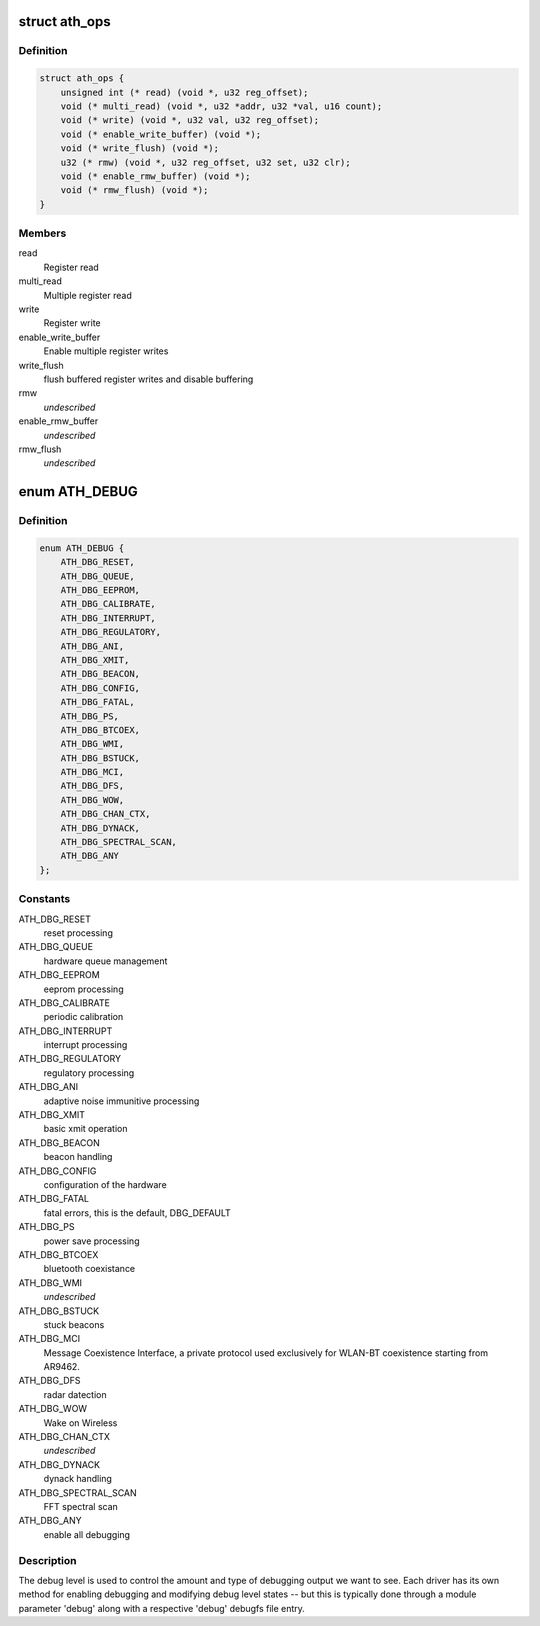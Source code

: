 .. -*- coding: utf-8; mode: rst -*-
.. src-file: drivers/net/wireless/ath/ath.h

.. _`ath_ops`:

struct ath_ops
==============

.. c:type:: struct ath_ops

    Register read/write operations

.. _`ath_ops.definition`:

Definition
----------

.. code-block:: c

    struct ath_ops {
        unsigned int (* read) (void *, u32 reg_offset);
        void (* multi_read) (void *, u32 *addr, u32 *val, u16 count);
        void (* write) (void *, u32 val, u32 reg_offset);
        void (* enable_write_buffer) (void *);
        void (* write_flush) (void *);
        u32 (* rmw) (void *, u32 reg_offset, u32 set, u32 clr);
        void (* enable_rmw_buffer) (void *);
        void (* rmw_flush) (void *);
    }

.. _`ath_ops.members`:

Members
-------

read
    Register read

multi_read
    Multiple register read

write
    Register write

enable_write_buffer
    Enable multiple register writes

write_flush
    flush buffered register writes and disable buffering

rmw
    *undescribed*

enable_rmw_buffer
    *undescribed*

rmw_flush
    *undescribed*

.. _`ath_debug`:

enum ATH_DEBUG
==============

.. c:type:: enum ATH_DEBUG

    atheros wireless debug level

.. _`ath_debug.definition`:

Definition
----------

.. code-block:: c

    enum ATH_DEBUG {
        ATH_DBG_RESET,
        ATH_DBG_QUEUE,
        ATH_DBG_EEPROM,
        ATH_DBG_CALIBRATE,
        ATH_DBG_INTERRUPT,
        ATH_DBG_REGULATORY,
        ATH_DBG_ANI,
        ATH_DBG_XMIT,
        ATH_DBG_BEACON,
        ATH_DBG_CONFIG,
        ATH_DBG_FATAL,
        ATH_DBG_PS,
        ATH_DBG_BTCOEX,
        ATH_DBG_WMI,
        ATH_DBG_BSTUCK,
        ATH_DBG_MCI,
        ATH_DBG_DFS,
        ATH_DBG_WOW,
        ATH_DBG_CHAN_CTX,
        ATH_DBG_DYNACK,
        ATH_DBG_SPECTRAL_SCAN,
        ATH_DBG_ANY
    };

.. _`ath_debug.constants`:

Constants
---------

ATH_DBG_RESET
    reset processing

ATH_DBG_QUEUE
    hardware queue management

ATH_DBG_EEPROM
    eeprom processing

ATH_DBG_CALIBRATE
    periodic calibration

ATH_DBG_INTERRUPT
    interrupt processing

ATH_DBG_REGULATORY
    regulatory processing

ATH_DBG_ANI
    adaptive noise immunitive processing

ATH_DBG_XMIT
    basic xmit operation

ATH_DBG_BEACON
    beacon handling

ATH_DBG_CONFIG
    configuration of the hardware

ATH_DBG_FATAL
    fatal errors, this is the default, DBG_DEFAULT

ATH_DBG_PS
    power save processing

ATH_DBG_BTCOEX
    bluetooth coexistance

ATH_DBG_WMI
    *undescribed*

ATH_DBG_BSTUCK
    stuck beacons

ATH_DBG_MCI
    Message Coexistence Interface, a private protocol
    used exclusively for WLAN-BT coexistence starting from
    AR9462.

ATH_DBG_DFS
    radar datection

ATH_DBG_WOW
    Wake on Wireless

ATH_DBG_CHAN_CTX
    *undescribed*

ATH_DBG_DYNACK
    dynack handling

ATH_DBG_SPECTRAL_SCAN
    FFT spectral scan

ATH_DBG_ANY
    enable all debugging

.. _`ath_debug.description`:

Description
-----------

The debug level is used to control the amount and type of debugging output
we want to see. Each driver has its own method for enabling debugging and
modifying debug level states -- but this is typically done through a
module parameter 'debug' along with a respective 'debug' debugfs file
entry.

.. This file was automatic generated / don't edit.

